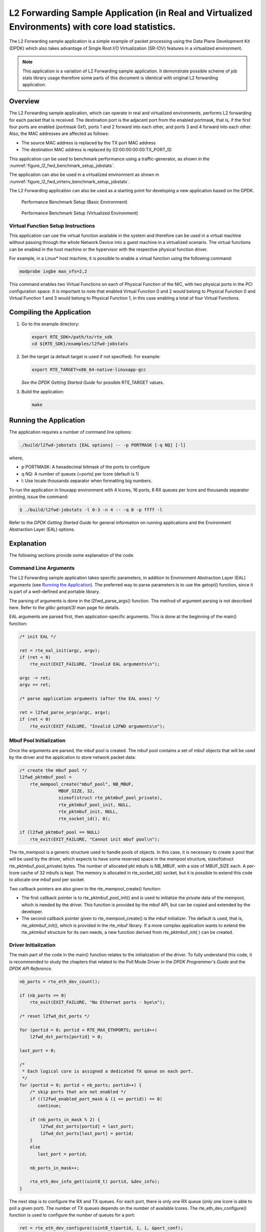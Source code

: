 ..  BSD LICENSE
    Copyright(c) 2010-2015 Intel Corporation. All rights reserved.
    All rights reserved.

    Redistribution and use in source and binary forms, with or without
    modification, are permitted provided that the following conditions
    are met:

    * Redistributions of source code must retain the above copyright
    notice, this list of conditions and the following disclaimer.
    * Redistributions in binary form must reproduce the above copyright
    notice, this list of conditions and the following disclaimer in
    the documentation and/or other materials provided with the
    distribution.
    * Neither the name of Intel Corporation nor the names of its
    contributors may be used to endorse or promote products derived
    from this software without specific prior written permission.

    THIS SOFTWARE IS PROVIDED BY THE COPYRIGHT HOLDERS AND CONTRIBUTORS
    "AS IS" AND ANY EXPRESS OR IMPLIED WARRANTIES, INCLUDING, BUT NOT
    LIMITED TO, THE IMPLIED WARRANTIES OF MERCHANTABILITY AND FITNESS FOR
    A PARTICULAR PURPOSE ARE DISCLAIMED. IN NO EVENT SHALL THE COPYRIGHT
    OWNER OR CONTRIBUTORS BE LIABLE FOR ANY DIRECT, INDIRECT, INCIDENTAL,
    SPECIAL, EXEMPLARY, OR CONSEQUENTIAL DAMAGES (INCLUDING, BUT NOT
    LIMITED TO, PROCUREMENT OF SUBSTITUTE GOODS OR SERVICES; LOSS OF USE,
    DATA, OR PROFITS; OR BUSINESS INTERRUPTION) HOWEVER CAUSED AND ON ANY
    THEORY OF LIABILITY, WHETHER IN CONTRACT, STRICT LIABILITY, OR TORT
    (INCLUDING NEGLIGENCE OR OTHERWISE) ARISING IN ANY WAY OUT OF THE USE
    OF THIS SOFTWARE, EVEN IF ADVISED OF THE POSSIBILITY OF SUCH DAMAGE.

L2 Forwarding Sample Application (in Real and Virtualized Environments) with core load statistics.
==================================================================================================

The L2 Forwarding sample application is a simple example of packet processing using
the Data Plane Development Kit (DPDK) which
also takes advantage of Single Root I/O Virtualization (SR-IOV) features in a virtualized environment.

.. note::

    This application is a variation of L2 Forwarding sample application. It demonstrate possible
    scheme of job stats library usage therefore some parts of this document is identical with original
    L2 forwarding application.

Overview
--------

The L2 Forwarding sample application, which can operate in real and virtualized environments,
performs L2 forwarding for each packet that is received.
The destination port is the adjacent port from the enabled portmask, that is,
if the first four ports are enabled (portmask 0xf),
ports 1 and 2 forward into each other, and ports 3 and 4 forward into each other.
Also, the MAC addresses are affected as follows:

*   The source MAC address is replaced by the TX port MAC address

*   The destination MAC address is replaced by  02:00:00:00:00:TX_PORT_ID

This application can be used to benchmark performance using a traffic-generator, as shown in the :numref:`figure_l2_fwd_benchmark_setup_jobstats`.

The application can also be used in a virtualized environment as shown in :numref:`figure_l2_fwd_virtenv_benchmark_setup_jobstats`.

The L2 Forwarding application can also be used as a starting point for developing a new application based on the DPDK.

.. _figure_l2_fwd_benchmark_setup_jobstats:

.. figure:: img/l2_fwd_benchmark_setup.*

   Performance Benchmark Setup (Basic Environment)

.. _figure_l2_fwd_virtenv_benchmark_setup_jobstats:

.. figure:: img/l2_fwd_virtenv_benchmark_setup.*

   Performance Benchmark Setup (Virtualized Environment)


Virtual Function Setup Instructions
~~~~~~~~~~~~~~~~~~~~~~~~~~~~~~~~~~~

This application can use the virtual function available in the system and
therefore can be used in a virtual machine without passing through
the whole Network Device into a guest machine in a virtualized scenario.
The virtual functions can be enabled in the host machine or the hypervisor with the respective physical function driver.

For example, in a Linux* host machine, it is possible to enable a virtual function using the following command:

.. code-block:: console

    modprobe ixgbe max_vfs=2,2

This command enables two Virtual Functions on each of Physical Function of the NIC,
with two physical ports in the PCI configuration space.
It is important to note that enabled Virtual Function 0 and 2 would belong to Physical Function 0
and Virtual Function 1 and 3 would belong to Physical Function 1,
in this case enabling a total of four Virtual Functions.

Compiling the Application
-------------------------

#.  Go to the example directory:

    .. code-block:: console

        export RTE_SDK=/path/to/rte_sdk
        cd ${RTE_SDK}/examples/l2fwd-jobstats

#.  Set the target (a default target is used if not specified). For example:

    .. code-block:: console

        export RTE_TARGET=x86_64-native-linuxapp-gcc

    *See the DPDK Getting Started Guide* for possible RTE_TARGET values.

#.  Build the application:

    .. code-block:: console

        make

Running the Application
-----------------------

The application requires a number of command line options:

.. code-block:: console

    ./build/l2fwd-jobstats [EAL options] -- -p PORTMASK [-q NQ] [-l]

where,

*   p PORTMASK: A hexadecimal bitmask of the ports to configure

*   q NQ: A number of queues (=ports) per lcore (default is 1)

*   l: Use locale thousands separator when formatting big numbers.

To run the application in linuxapp environment with 4 lcores, 16 ports, 8 RX queues per lcore and
thousands  separator printing, issue the command:

.. code-block:: console

    $ ./build/l2fwd-jobstats -l 0-3 -n 4 -- -q 8 -p ffff -l

Refer to the *DPDK Getting Started Guide* for general information on running applications
and the Environment Abstraction Layer (EAL) options.

Explanation
-----------

The following sections provide some explanation of the code.

Command Line Arguments
~~~~~~~~~~~~~~~~~~~~~~

The L2 Forwarding sample application takes specific parameters,
in addition to Environment Abstraction Layer (EAL) arguments
(see `Running the Application`_).
The preferred way to parse parameters is to use the getopt() function,
since it is part of a well-defined and portable library.

The parsing of arguments is done in the l2fwd_parse_args() function.
The method of argument parsing is not described here.
Refer to the *glibc getopt(3)* man page for details.

EAL arguments are parsed first, then application-specific arguments.
This is done at the beginning of the main() function:

.. code-block:: c

    /* init EAL */

    ret = rte_eal_init(argc, argv);
    if (ret < 0)
        rte_exit(EXIT_FAILURE, "Invalid EAL arguments\n");

    argc -= ret;
    argv += ret;

    /* parse application arguments (after the EAL ones) */

    ret = l2fwd_parse_args(argc, argv);
    if (ret < 0)
        rte_exit(EXIT_FAILURE, "Invalid L2FWD arguments\n");

Mbuf Pool Initialization
~~~~~~~~~~~~~~~~~~~~~~~~

Once the arguments are parsed, the mbuf pool is created.
The mbuf pool contains a set of mbuf objects that will be used by the driver
and the application to store network packet data:

.. code-block:: c

    /* create the mbuf pool */
    l2fwd_pktmbuf_pool =
        rte_mempool_create("mbuf_pool", NB_MBUF,
                   MBUF_SIZE, 32,
                   sizeof(struct rte_pktmbuf_pool_private),
                   rte_pktmbuf_pool_init, NULL,
                   rte_pktmbuf_init, NULL,
                   rte_socket_id(), 0);

    if (l2fwd_pktmbuf_pool == NULL)
        rte_exit(EXIT_FAILURE, "Cannot init mbuf pool\n");

The rte_mempool is a generic structure used to handle pools of objects.
In this case, it is necessary to create a pool that will be used by the driver,
which expects to have some reserved space in the mempool structure,
sizeof(struct rte_pktmbuf_pool_private) bytes.
The number of allocated pkt mbufs is NB_MBUF, with a size of MBUF_SIZE each.
A per-lcore cache of 32 mbufs is kept.
The memory is allocated in rte_socket_id() socket,
but it is possible to extend this code to allocate one mbuf pool per socket.

Two callback pointers are also given to the rte_mempool_create() function:

*   The first callback pointer is to rte_pktmbuf_pool_init() and is used
    to initialize the private data of the mempool, which is needed by the driver.
    This function is provided by the mbuf API, but can be copied and extended by the developer.

*   The second callback pointer given to rte_mempool_create() is the mbuf initializer.
    The default is used, that is, rte_pktmbuf_init(), which is provided in the rte_mbuf library.
    If a more complex application wants to extend the rte_pktmbuf structure for its own needs,
    a new function derived from rte_pktmbuf_init( ) can be created.

Driver Initialization
~~~~~~~~~~~~~~~~~~~~~

The main part of the code in the main() function relates to the initialization of the driver.
To fully understand this code, it is recommended to study the chapters that related to the Poll Mode Driver
in the *DPDK Programmer's Guide* and the *DPDK API Reference*.

.. code-block:: c

    nb_ports = rte_eth_dev_count();

    if (nb_ports == 0)
        rte_exit(EXIT_FAILURE, "No Ethernet ports - bye\n");

    /* reset l2fwd_dst_ports */

    for (portid = 0; portid < RTE_MAX_ETHPORTS; portid++)
        l2fwd_dst_ports[portid] = 0;

    last_port = 0;

    /*
     * Each logical core is assigned a dedicated TX queue on each port.
     */
    for (portid = 0; portid < nb_ports; portid++) {
        /* skip ports that are not enabled */
        if ((l2fwd_enabled_port_mask & (1 << portid)) == 0)
           continue;

        if (nb_ports_in_mask % 2) {
            l2fwd_dst_ports[portid] = last_port;
            l2fwd_dst_ports[last_port] = portid;
        }
        else
           last_port = portid;

        nb_ports_in_mask++;

        rte_eth_dev_info_get((uint8_t) portid, &dev_info);
    }

The next step is to configure the RX and TX queues.
For each port, there is only one RX queue (only one lcore is able to poll a given port).
The number of TX queues depends on the number of available lcores.
The rte_eth_dev_configure() function is used to configure the number of queues for a port:

.. code-block:: c

    ret = rte_eth_dev_configure((uint8_t)portid, 1, 1, &port_conf);
    if (ret < 0)
        rte_exit(EXIT_FAILURE, "Cannot configure device: "
            "err=%d, port=%u\n",
            ret, portid);

The global configuration is stored in a static structure:

.. code-block:: c

    static const struct rte_eth_conf port_conf = {
        .rxmode = {
            .split_hdr_size = 0,
            .header_split = 0,   /**< Header Split disabled */
            .hw_ip_checksum = 0, /**< IP checksum offload disabled */
            .hw_vlan_filter = 0, /**< VLAN filtering disabled */
            .jumbo_frame = 0,    /**< Jumbo Frame Support disabled */
            .hw_strip_crc= 0,    /**< CRC stripped by hardware */
        },

        .txmode = {
            .mq_mode = ETH_DCB_NONE
        },
    };

RX Queue Initialization
~~~~~~~~~~~~~~~~~~~~~~~

The application uses one lcore to poll one or several ports, depending on the -q option,
which specifies the number of queues per lcore.

For example, if the user specifies -q 4, the application is able to poll four ports with one lcore.
If there are 16 ports on the target (and if the portmask argument is -p ffff ),
the application will need four lcores to poll all the ports.

.. code-block:: c

    ret = rte_eth_rx_queue_setup(portid, 0, nb_rxd,
                rte_eth_dev_socket_id(portid),
                NULL,
                l2fwd_pktmbuf_pool);

    if (ret < 0)
        rte_exit(EXIT_FAILURE, "rte_eth_rx_queue_setup:err=%d, port=%u\n",
                ret, (unsigned) portid);

The list of queues that must be polled for a given lcore is stored in a private structure called struct lcore_queue_conf.

.. code-block:: c

    struct lcore_queue_conf {
        unsigned n_rx_port;
        unsigned rx_port_list[MAX_RX_QUEUE_PER_LCORE];
        truct mbuf_table tx_mbufs[RTE_MAX_ETHPORTS];

        struct rte_timer rx_timers[MAX_RX_QUEUE_PER_LCORE];
        struct rte_jobstats port_fwd_jobs[MAX_RX_QUEUE_PER_LCORE];

        struct rte_timer flush_timer;
        struct rte_jobstats flush_job;
        struct rte_jobstats idle_job;
        struct rte_jobstats_context jobs_context;

        rte_atomic16_t stats_read_pending;
        rte_spinlock_t lock;
    } __rte_cache_aligned;

Values of struct lcore_queue_conf:

*   n_rx_port and rx_port_list[] are used in the main packet processing loop
    (see Section `Receive, Process and Transmit Packets`_ later in this chapter).

*   rx_timers and flush_timer are used to ensure forced TX on low packet rate.

*   flush_job, idle_job and jobs_context are librte_jobstats objects used for managing l2fwd jobs.

*   stats_read_pending and lock are used during job stats read phase.

TX Queue Initialization
~~~~~~~~~~~~~~~~~~~~~~~

Each lcore should be able to transmit on any port. For every port, a single TX queue is initialized.

.. code-block:: c

    /* init one TX queue on each port */

    fflush(stdout);
    ret = rte_eth_tx_queue_setup(portid, 0, nb_txd,
            rte_eth_dev_socket_id(portid),
            NULL);
    if (ret < 0)
        rte_exit(EXIT_FAILURE, "rte_eth_tx_queue_setup:err=%d, port=%u\n",
                ret, (unsigned) portid);

Jobs statistics initialization
~~~~~~~~~~~~~~~~~~~~~~~~~~~~~~
There are several statistics objects available:

*   Flush job statistics

.. code-block:: c

    rte_jobstats_init(&qconf->flush_job, "flush", drain_tsc, drain_tsc,
            drain_tsc, 0);

    rte_timer_init(&qconf->flush_timer);
    ret = rte_timer_reset(&qconf->flush_timer, drain_tsc, PERIODICAL,
                lcore_id, &l2fwd_flush_job, NULL);

    if (ret < 0) {
        rte_exit(1, "Failed to reset flush job timer for lcore %u: %s",
                    lcore_id, rte_strerror(-ret));
    }

*   Statistics per RX port

.. code-block:: c

    rte_jobstats_init(job, name, 0, drain_tsc, 0, MAX_PKT_BURST);
    rte_jobstats_set_update_period_function(job, l2fwd_job_update_cb);

    rte_timer_init(&qconf->rx_timers[i]);
    ret = rte_timer_reset(&qconf->rx_timers[i], 0, PERIODICAL, lcore_id,
            l2fwd_fwd_job, (void *)(uintptr_t)i);

    if (ret < 0) {
        rte_exit(1, "Failed to reset lcore %u port %u job timer: %s",
                    lcore_id, qconf->rx_port_list[i], rte_strerror(-ret));
    }

Following parameters are passed to rte_jobstats_init():

*   0 as minimal poll period

*   drain_tsc as maximum poll period

*   MAX_PKT_BURST as desired target value (RX burst size)

Main loop
~~~~~~~~~

The forwarding path is reworked comparing to original L2 Forwarding application.
In the l2fwd_main_loop() function three loops are placed.

.. code-block:: c

    for (;;) {
        rte_spinlock_lock(&qconf->lock);

        do {
            rte_jobstats_context_start(&qconf->jobs_context);

            /* Do the Idle job:
             * - Read stats_read_pending flag
             * - check if some real job need to be executed
             */
            rte_jobstats_start(&qconf->jobs_context, &qconf->idle_job);

            do {
                uint8_t i;
                uint64_t now = rte_get_timer_cycles();

                need_manage = qconf->flush_timer.expire < now;
                /* Check if we was esked to give a stats. */
                stats_read_pending =
                        rte_atomic16_read(&qconf->stats_read_pending);
                need_manage |= stats_read_pending;

                for (i = 0; i < qconf->n_rx_port && !need_manage; i++)
                    need_manage = qconf->rx_timers[i].expire < now;

            } while (!need_manage);
            rte_jobstats_finish(&qconf->idle_job, qconf->idle_job.target);

            rte_timer_manage();
            rte_jobstats_context_finish(&qconf->jobs_context);
        } while (likely(stats_read_pending == 0));

        rte_spinlock_unlock(&qconf->lock);
        rte_pause();
    }

First infinite for loop is to minimize impact of stats reading. Lock is only locked/unlocked when asked.

Second inner while loop do the whole jobs management. When any job is ready, the use rte_timer_manage() is used to call the job handler.
In this place functions l2fwd_fwd_job() and l2fwd_flush_job() are called when needed.
Then rte_jobstats_context_finish() is called to mark loop end - no other jobs are ready to execute. By this time stats are ready to be read
and if stats_read_pending is set, loop breaks allowing stats to be read.

Third do-while loop is the idle job (idle stats counter). Its only purpose is monitoring if any job is ready or stats job read is pending
for this lcore. Statistics from this part of code is considered as the headroom available for additional processing.

Receive, Process and Transmit Packets
~~~~~~~~~~~~~~~~~~~~~~~~~~~~~~~~~~~~~

The main task of l2fwd_fwd_job() function is to read ingress packets from the RX queue of particular port and forward it.
This is done using the following code:

.. code-block:: c

    total_nb_rx = rte_eth_rx_burst((uint8_t) portid, 0, pkts_burst,
            MAX_PKT_BURST);

    for (j = 0; j < total_nb_rx; j++) {
        m = pkts_burst[j];
        rte_prefetch0(rte_pktmbuf_mtod(m, void *));
        l2fwd_simple_forward(m, portid);
    }

Packets are read in a burst of size MAX_PKT_BURST.
Then, each mbuf in the table is processed by the l2fwd_simple_forward() function.
The processing is very simple: process the TX port from the RX port, then replace the source and destination MAC addresses.

The rte_eth_rx_burst() function writes the mbuf pointers in a local table and returns the number of available mbufs in the table.

After first read second try is issued.

.. code-block:: c

    if (total_nb_rx == MAX_PKT_BURST) {
        const uint16_t nb_rx = rte_eth_rx_burst((uint8_t) portid, 0, pkts_burst,
                MAX_PKT_BURST);

        total_nb_rx += nb_rx;
        for (j = 0; j < nb_rx; j++) {
            m = pkts_burst[j];
            rte_prefetch0(rte_pktmbuf_mtod(m, void *));
            l2fwd_simple_forward(m, portid);
        }
    }

This second read is important to give job stats library a feedback how many packets was processed.

.. code-block:: c

    /* Adjust period time in which we are running here. */
    if (rte_jobstats_finish(job, total_nb_rx) != 0) {
        rte_timer_reset(&qconf->rx_timers[port_idx], job->period, PERIODICAL,
                lcore_id, l2fwd_fwd_job, arg);
    }

To maximize performance exactly MAX_PKT_BURST is expected (the target value) to be read for each l2fwd_fwd_job() call.
If total_nb_rx is smaller than target value job->period will be increased. If it is greater the period will be decreased.

.. note::

    In the following code, one line for getting the output port requires some explanation.

During the initialization process, a static array of destination ports (l2fwd_dst_ports[]) is filled such that for each source port,
a destination port is assigned that is either the next or previous enabled port from the portmask.
Naturally, the number of ports in the portmask must be even, otherwise, the application exits.

.. code-block:: c

    static void
    l2fwd_simple_forward(struct rte_mbuf *m, unsigned portid)
    {
        struct ether_hdr *eth;
        void *tmp;
        unsigned dst_port;

        dst_port = l2fwd_dst_ports[portid];

        eth = rte_pktmbuf_mtod(m, struct ether_hdr *);

        /* 02:00:00:00:00:xx */

        tmp = &eth->d_addr.addr_bytes[0];

        *((uint64_t *)tmp) = 0x000000000002 + ((uint64_t) dst_port << 40);

        /* src addr */

        ether_addr_copy(&l2fwd_ports_eth_addr[dst_port], &eth->s_addr);

        l2fwd_send_packet(m, (uint8_t) dst_port);
    }

Then, the packet is sent using the l2fwd_send_packet (m, dst_port) function.
For this test application, the processing is exactly the same for all packets arriving on the same RX port.
Therefore, it would have been possible to call the l2fwd_send_burst() function directly from the main loop
to send all the received packets on the same TX port,
using the burst-oriented send function, which is more efficient.

However, in real-life applications (such as, L3 routing),
packet N is not necessarily forwarded on the same port as packet N-1.
The application is implemented to illustrate that, so the same approach can be reused in a more complex application.

The l2fwd_send_packet() function stores the packet in a per-lcore and per-txport table.
If the table is full, the whole packets table is transmitted using the l2fwd_send_burst() function:

.. code-block:: c

    /* Send the packet on an output interface */

    static int
    l2fwd_send_packet(struct rte_mbuf *m, uint8_t port)
    {
        unsigned lcore_id, len;
        struct lcore_queue_conf *qconf;

        lcore_id = rte_lcore_id();
        qconf = &lcore_queue_conf[lcore_id];
        len = qconf->tx_mbufs[port].len;
        qconf->tx_mbufs[port].m_table[len] = m;
        len++;

        /* enough pkts to be sent */

        if (unlikely(len == MAX_PKT_BURST)) {
            l2fwd_send_burst(qconf, MAX_PKT_BURST, port);
            len = 0;
        }

        qconf->tx_mbufs[port].len = len; return 0;
    }

To ensure that no packets remain in the tables, the flush job exists. The l2fwd_flush_job()
is called periodically to for each lcore draining TX queue of each port.
This technique introduces some latency when there are not many packets to send,
however it improves performance:

.. code-block:: c

    static void
    l2fwd_flush_job(__rte_unused struct rte_timer *timer, __rte_unused void *arg)
    {
        uint64_t now;
        unsigned lcore_id;
        struct lcore_queue_conf *qconf;
        struct mbuf_table *m_table;
        uint8_t portid;

        lcore_id = rte_lcore_id();
        qconf = &lcore_queue_conf[lcore_id];

        rte_jobstats_start(&qconf->jobs_context, &qconf->flush_job);

        now = rte_get_timer_cycles();
        lcore_id = rte_lcore_id();
        qconf = &lcore_queue_conf[lcore_id];
        for (portid = 0; portid < RTE_MAX_ETHPORTS; portid++) {
            m_table = &qconf->tx_mbufs[portid];
            if (m_table->len == 0 || m_table->next_flush_time <= now)
                continue;

            l2fwd_send_burst(qconf, portid);
        }


        /* Pass target to indicate that this job is happy of time interval
         * in which it was called. */
        rte_jobstats_finish(&qconf->flush_job, qconf->flush_job.target);
    }
